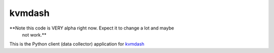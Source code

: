 kvmdash
=======

**Note this code is VERY alpha right now. Expect it to change a lot and maybe
  not work.**

This is the Python client (data collector) application for `kvmdash <http://github.com/jantman/kvmdash>`_
